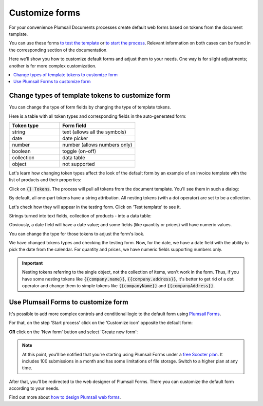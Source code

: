 Customize forms
===============

For your convenience Plumsail Documents processes create default web forms based on tokens from the document template.

You can use these forms `to test the template <./test-template.html>`_ or `to start the process <./start-process-web-form.html>`_. Relevant information on both cases can be found in the corresponding section of the documentation.

Here we'll show you how to customize default forms and adjust them to your needs. One way is for slight adjustments; another is for more complex customization.

.. contents::
    :local:
    :depth: 2

.. _custom-testing-form:

Change types of template tokens to customize form
~~~~~~~~~~~~~~~~~~~~~~~~~~~~~~~~~~~~~~~~~~~~~~~~~

You can change the type of form fields by changing the type of template tokens. 

Here is a table with all token types and corresponding fields in the auto-generated form:

.. list-table:: 
    :widths: 40 60
    :header-rows: 1

    *   - Token type
        - Form field
    *   - string
        - text (allows all the symbols)
    *   - date
        - date picker
    *   - number
        - number (allows numbers only) 
    *   - boolean
        - toggle (on-off)
    *   - collection
        - data table
    *   - object
        - not supported 

Let's learn how changing token types affect the look of the default form by an example of an invoice template with the list of products and their properties:

.. image:: /_static/img/user-guide/processes/invoice-template.png
   :alt: example of template

Click on :code:`{} Tokens`. The process will pull all tokens from the document template. You'll see them in such a dialog:

.. image:: /_static/img/user-guide/processes/tokens-button.png
   :alt: tokens button

By default, all one-part tokens have a string attribution. All nesting tokens (with a dot operator) are set to be a collection.

.. image:: /_static/img/user-guide/processes/tokens-types.png
   :alt: tokens types

Let's check how they will appear in the testing form. Click on 'Test template' to see it. 

Strings turned into text fields, collection of products - into a data table:

.. image:: /_static/img/user-guide/processes/default-test-form.png
   :alt: default form fields

Obviously, a date field will have a date value; and some fields (like quantity or prices) will have numeric values. 

You can change the type for those tokens to adjust the form's look. 

.. image:: /_static/img/user-guide/processes/change-token.gif
   :alt: change token types

We have changed tokens types and checking the testing form. Now, for the date, we have a date field with the ability to pick the date from the calendar. 
For quantity and prices, we have numeric fields supporting numbers only.

.. image:: /_static/img/user-guide/processes/adjusted-default-form.png
   :alt: change token types

.. important:: Nesting tokens referring to the single object, not the collection of items, won't work in the form. Thus, if you have some nesting tokens like :code:`{{company.name}}`, :code:`{{company.address}}`, it's better to get rid of a dot operator and change them to simple tokens like :code:`{{companyName}}` and :code:`{{companyAddress}}`. 


.. _custom-plumsail-form:

Use Plumsail Forms to customize form
~~~~~~~~~~~~~~~~~~~~~~~~~~~~~~~~~~~~

It's possible to add more complex controls and conditional logic to the default form using `Plumsail Forms <https://plumsail.com/forms/public-forms/>`_.

For that, on the step 'Start process' click on the 'Customize icon' opposite the default form:

.. image:: /_static/img/user-guide/processes/customize-form-icon.png
   :alt: customize form icon

**OR** click on the 'New form' button and select 'Create new form':

.. image:: /_static/img/user-guide/processes/create-new-form.png
   :alt: create new form 

.. note:: At this point, you'll be notified that you're starting using Plumsail Forms under a `free Scooter plan <https://plumsail.com/forms/store/public-forms/>`_. It includes 100 submissions in a month and has some limitations of file storage. Switch to a higher plan at any time.

After that, you'll be redirected to the web designer of Plumsail Forms. There you can customize the default form according to your needs.

Find out more about `how to design Plumsail web forms <https://plumsail.com/docs/forms-web/design.html>`_.











